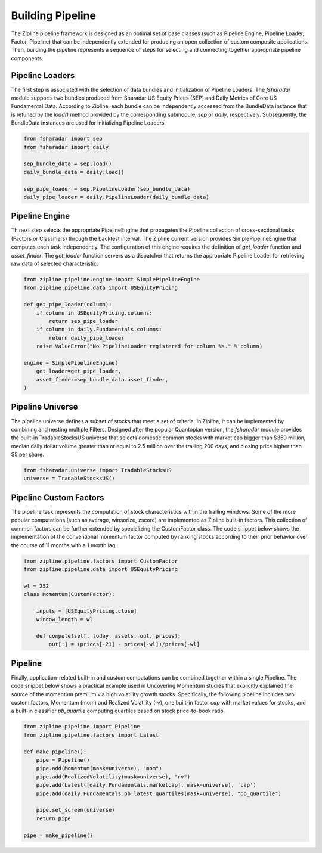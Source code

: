 ==================
Building Pipeline
==================

The Zipline pipeline framework is designed as an optimal set of base classes
(such as Pipeline Engine, Pipeline Loader, Factor, Pipeline) that can be
independently extended for producing an open collection of custom composite
applications. Then, building the pipeline represents a sequence of steps for
selecting and connecting together appropriate pipeline components. 


Pipeline Loaders
^^^^^^^^^^^^^^^^

The first step is associated with the selection of data bundles and
initialization of Pipeline Loaders. The *fsharadar*
module supports two bundles produced from Sharadar US Equity Prices (SEP)
and Daily Metrics of Core US Fundamental Data. According
to Zipline, each bundle can be independently accessed from the BundleData
instance that is retuned by the *load()* method provided by the corresponding
submodule, *sep* or *daily*, respectively. Subsequently, the BundleData instances
are used for initializing Pipeline Loaders. 

.. code-block:: python

    from fsharadar import sep
    from fsharadar import daily

    sep_bundle_data = sep.load()
    daily_bundle_data = daily.load()

    sep_pipe_loader = sep.PipelineLoader(sep_bundle_data)
    daily_pipe_loader = daily.PipelineLoader(daily_bundle_data)
    

Pipeline Engine
^^^^^^^^^^^^^^^

Th next step selects the appropriate PipelineEngine that propagates the Pipeline
collection of cross-sectional tasks (Factors or Classifiers) through the backtest
interval. The Zipline current version provides SimplePipelineEngine that computes
each task independently. The configuration of this engine requires the definition
of *get_loader* function and *asset_finder*. The *get_loader* function servers as
a dispatcher that returns the appropriate Pipeline Loader for retrieving raw data
of selected characteristic. 

.. code-block:: python

    from zipline.pipeline.engine import SimplePipelineEngine
    from zipline.pipeline.data import USEquityPricing

    def get_pipe_loader(column):
        if column in USEquityPricing.columns:
            return sep_pipe_loader
        if column in daily.Fundamentals.columns:
            return daily_pipe_loader
        raise ValueError("No PipelineLoader registered for column %s." % column)
    
    engine = SimplePipelineEngine(
        get_loader=get_pipe_loader,
        asset_finder=sep_bundle_data.asset_finder,
    )

Pipeline Universe
^^^^^^^^^^^^^^^^^

The pipeline universe defines a subset of stocks that meet a set of criteria. In Zipline, it can be implemented
by combining and nesting multiple Filters. Designed after the popular Quantopian version,  the *fsharadar* module provides the built-in TradableStocksUS universe that selects domestic common stocks with market cap bigger than $350 million, median daily dollar volume greater than or equal to 2.5 million over the trailing 200 days, and closing price higher than $5 per share.

.. code-block:: python

    from fsharadar.universe import TradableStocksUS
    universe = TradableStocksUS()

Pipeline Custom Factors
^^^^^^^^^^^^^^^^^^^^^^^

The pipeline task represents the computation of stock charecteristics within the trailing windows.
Some of the more popular computations (such as average, winsorize, zscore) are implemented
as Zipline built-in factors. This collection of common factors can be further
extended by specializing the CustomFactor class. The code snippet below shows
the implementation of the conventional momentum factor computed by ranking stocks according
to their prior behavior over the course of 11 months with a 1 month lag.

.. code-block:: python

    from zipline.pipeline.factors import CustomFactor
    from zipline.pipeline.data import USEquityPricing

    wl = 252
    class Momentum(CustomFactor):

        inputs = [USEquityPricing.close]
        window_length = wl
    
        def compute(self, today, assets, out, prices):
            out[:] = (prices[-21] - prices[-wl])/prices[-wl]


Pipeline
^^^^^^^^

Finally, application-related built-in and custom computations can be combined together
within a single Pipeline. The code snippet below shows a practical example used in Uncovering
Momentum studies
that explicitly explained the source of the momentum premium via high volatility growth stocks.
Specifically, the following pipeline includes two custom factors, Momentum (mom) and Realized
Volatility (rv), one built-in factor *cap* with market values for stocks, and a built-in classifier
*pb_quartile* computing quartiles based on stock price-to-book ratio. 

.. code-block:: python

    from zipline.pipeline import Pipeline
    from zipline.pipeline.factors import Latest

    def make_pipeline():
        pipe = Pipeline()
	pipe.add(Momentum(mask=universe), "mom")
        pipe.add(RealizedVolatility(mask=universe), "rv")	
        pipe.add(Latest([daily.Fundamentals.marketcap], mask=universe), 'cap')
	pipe.add(daily.Fundamentals.pb.latest.quartiles(mask=universe), "pb_quartile")

        pipe.set_screen(universe)
        return pipe

    pipe = make_pipeline()




